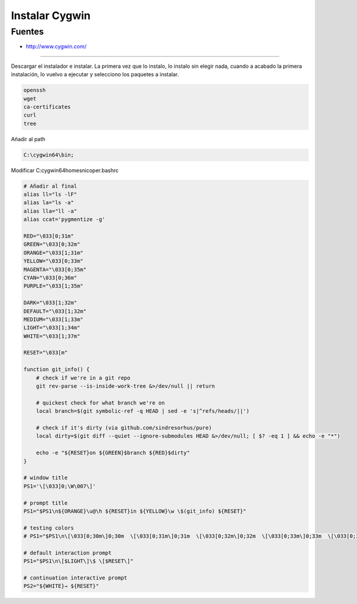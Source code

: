 .. _reference--windows-instalar_cygwin:

###############
Instalar Cygwin
###############


Fuentes
*******

* http://www.cygwin.com/

-----------

Descargar el instalador e instalar. La primera vez que lo instalo, lo instalo sin
elegir nada, cuando a acabado la primera instalación, lo vuelvo a ejecutar y
selecciono los paquetes a instalar.


.. code-block:: none

    openssh
    wget
    ca-certificates
    curl
    tree

Añadir al path

.. code-block:: none

    C:\cygwin64\bin;

Modificar C:\cygwin64\home\snicoper\.bashrc

.. code-block:: none

    # Añadir al final
    alias ll="ls -lF"
    alias la="ls -a"
    alias lla="ll -a"
    alias ccat='pygmentize -g'

    RED="\033[0;31m"
    GREEN="\033[0;32m"
    ORANGE="\033[1;31m"
    YELLOW="\033[0;33m"
    MAGENTA="\033[0;35m"
    CYAN="\033[0;36m"
    PURPLE="\033[1;35m"

    DARK="\033[1;32m"
    DEFAULT="\033[1;32m"
    MEDIUM="\033[1;33m"
    LIGHT="\033[1;34m"
    WHITE="\033[1;37m"

    RESET="\033[m"

    function git_info() {
        # check if we're in a git repo
        git rev-parse --is-inside-work-tree &>/dev/null || return

        # quickest check for what branch we're on
        local branch=$(git symbolic-ref -q HEAD | sed -e 's|^refs/heads/||')

        # check if it's dirty (via github.com/sindresorhus/pure)
        local dirty=$(git diff --quiet --ignore-submodules HEAD &>/dev/null; [ $? -eq 1 ] && echo -e "*")

        echo -e "${RESET}on ${GREEN}$branch ${RED}$dirty"
    }

    # window title
    PS1='\[\033]0;\W\007\]'

    # prompt title
    PS1="$PS1\n${ORANGE}\u@\h ${RESET}in ${YELLOW}\w \$(git_info) ${RESET}"

    # testing colors
    # PS1="$PS1\n\[\033[0;30m\]0;30m  \[\033[0;31m\]0;31m  \[\033[0;32m\]0;32m  \[\033[0;33m\]0;33m  \[\033[0;34m\]0;34m  \[\033[0;35m\]0;35m  \[\033[0;36m\]0;36m  \[\033[0;37m\]0;37m  \n\[\033[1;30m\]1;30m  \[\033[1;31m\]1;31m  \[\033[1;32m\]1;32m  \[\033[1;33m\]1;33m  \[\033[1;34m\]1;34m  \[\033[1;35m\]1;35m  \[\033[1;36m\]1;36m  \[\033[1;37m\]1;37m  \[$RESET\]default"

    # default interaction prompt
    PS1="$PS1\n\[$LIGHT\]\$ \[$RESET\]"

    # continuation interactive prompt
    PS2="${WHITE}→ ${RESET}"
